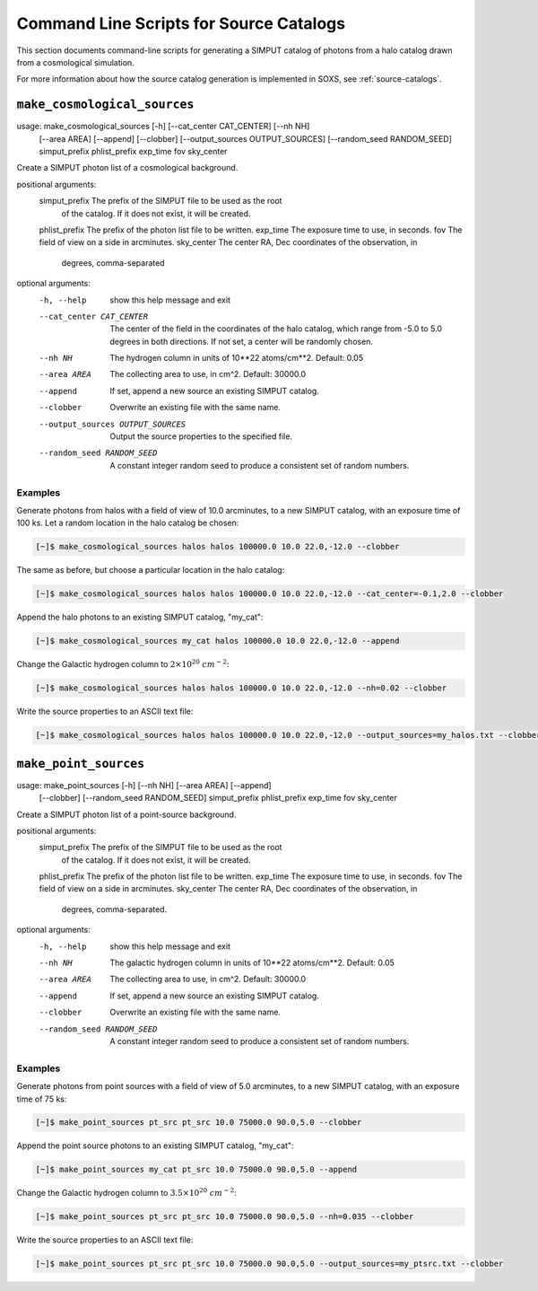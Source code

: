.. _cmd-source-catalogs:

Command Line Scripts for Source Catalogs
========================================

This section documents command-line scripts for generating a SIMPUT catalog
of photons from a halo catalog drawn from a cosmological simulation. 

For more information about how the source catalog generation is implemented
in SOXS, see :ref:`source-catalogs`. 

``make_cosmological_sources``
-----------------------------

usage: make_cosmological_sources [-h] [--cat_center CAT_CENTER] [--nh NH]
                                 [--area AREA] [--append] [--clobber]
                                 [--output_sources OUTPUT_SOURCES]
                                 [--random_seed RANDOM_SEED]
                                 simput_prefix phlist_prefix exp_time fov
                                 sky_center

Create a SIMPUT photon list of a cosmological background.

positional arguments:
  simput_prefix         The prefix of the SIMPUT file to be used as the root
                        of the catalog. If it does not exist, it will be
                        created.
  phlist_prefix         The prefix of the photon list file to be written.
  exp_time              The exposure time to use, in seconds.
  fov                   The field of view on a side in arcminutes.
  sky_center            The center RA, Dec coordinates of the observation, in
                        degrees, comma-separated

optional arguments:
  -h, --help            show this help message and exit
  --cat_center CAT_CENTER
                        The center of the field in the coordinates of the halo
                        catalog, which range from -5.0 to 5.0 degrees in both
                        directions. If not set, a center will be randomly
                        chosen.
  --nh NH               The hydrogen column in units of 10**22 atoms/cm**2.
                        Default: 0.05
  --area AREA           The collecting area to use, in cm^2. Default: 30000.0
  --append              If set, append a new source an existing SIMPUT
                        catalog.
  --clobber             Overwrite an existing file with the same name.
  --output_sources OUTPUT_SOURCES
                        Output the source properties to the specified file.
  --random_seed RANDOM_SEED
                        A constant integer random seed to produce a consistent
                        set of random numbers.

Examples
++++++++

Generate photons from halos with a field of view of 10.0 arcminutes, to a new SIMPUT
catalog, with an exposure time of 100 ks. Let a random location in the halo catalog
be chosen:

.. code-block:: bash

    [~]$ make_cosmological_sources halos halos 100000.0 10.0 22.0,-12.0 --clobber

The same as before, but choose a particular location in the halo catalog:

.. code-block:: bash

    [~]$ make_cosmological_sources halos halos 100000.0 10.0 22.0,-12.0 --cat_center=-0.1,2.0 --clobber

Append the halo photons to an existing SIMPUT catalog, "my_cat":

.. code-block:: bash

    [~]$ make_cosmological_sources my_cat halos 100000.0 10.0 22.0,-12.0 --append

Change the Galactic hydrogen column to :math:`2 \times 10^{20}~cm^{-2}`:

.. code-block:: bash

    [~]$ make_cosmological_sources halos halos 100000.0 10.0 22.0,-12.0 --nh=0.02 --clobber

Write the source properties to an ASCII text file:

.. code-block:: bash

    [~]$ make_cosmological_sources halos halos 100000.0 10.0 22.0,-12.0 --output_sources=my_halos.txt --clobber

``make_point_sources``
----------------------

usage: make_point_sources [-h] [--nh NH] [--area AREA] [--append]
                          [--clobber] [--random_seed RANDOM_SEED]
                          simput_prefix phlist_prefix exp_time fov
                          sky_center

Create a SIMPUT photon list of a point-source background.

positional arguments:
  simput_prefix         The prefix of the SIMPUT file to be used as the root
                        of the catalog. If it does not exist, it will be
                        created.
  phlist_prefix         The prefix of the photon list file to be written.
  exp_time              The exposure time to use, in seconds.
  fov                   The field of view on a side in arcminutes.
  sky_center            The center RA, Dec coordinates of the observation, in
                        degrees, comma-separated.

optional arguments:
  -h, --help            show this help message and exit
  --nh NH               The galactic hydrogen column in units of 10**22
                        atoms/cm**2. Default: 0.05
  --area AREA           The collecting area to use, in cm^2. Default: 30000.0
  --append              If set, append a new source an existing SIMPUT
                        catalog.
  --clobber             Overwrite an existing file with the same name.
  --random_seed RANDOM_SEED
                        A constant integer random seed to produce a consistent
                        set of random numbers.

Examples
++++++++

Generate photons from point sources with a field of view of 5.0 arcminutes, to a new SIMPUT
catalog, with an exposure time of 75 ks:

.. code-block:: bash

    [~]$ make_point_sources pt_src pt_src 10.0 75000.0 90.0,5.0 --clobber

Append the point source photons to an existing SIMPUT catalog, "my_cat":

.. code-block:: bash

    [~]$ make_point_sources my_cat pt_src 10.0 75000.0 90.0,5.0 --append

Change the Galactic hydrogen column to :math:`3.5 \times 10^{20}~cm^{-2}`:

.. code-block:: bash

    [~]$ make_point_sources pt_src pt_src 10.0 75000.0 90.0,5.0 --nh=0.035 --clobber

Write the source properties to an ASCII text file:

.. code-block:: bash

    [~]$ make_point_sources pt_src pt_src 10.0 75000.0 90.0,5.0 --output_sources=my_ptsrc.txt --clobber
